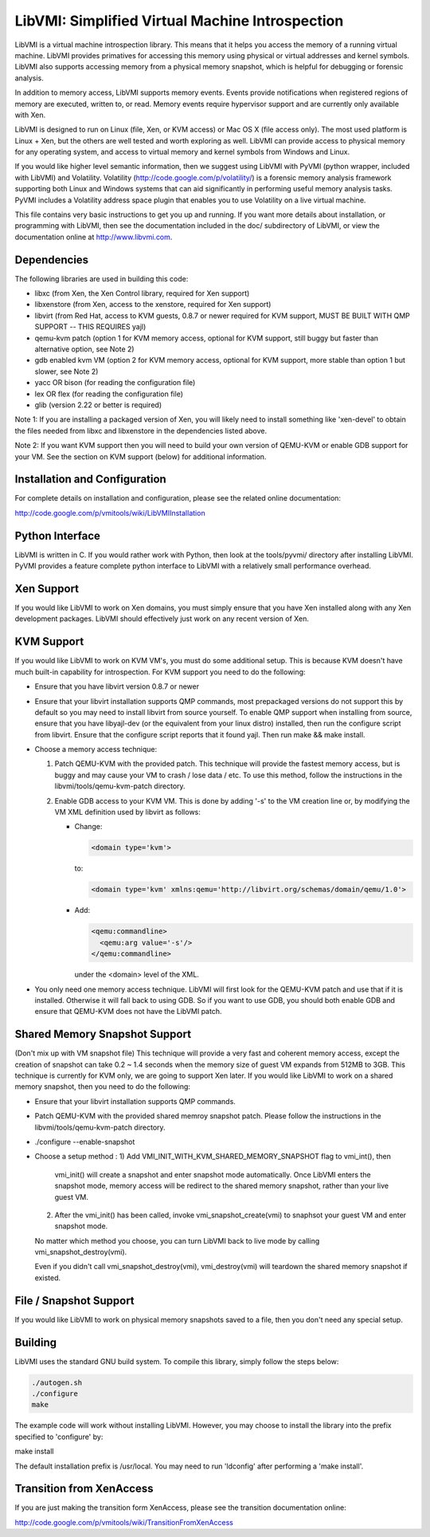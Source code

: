 LibVMI: Simplified Virtual Machine Introspection
================================================
LibVMI is a virtual machine introspection library.  This means that it helps 
you access the memory of a running virtual machine.  LibVMI provides primatives
for accessing this memory using physical or virtual addresses and kernel
symbols.  LibVMI also supports accessing memory from a physical memory snapshot,
which is helpful for debugging or forensic analysis.

In addition to memory access, LibVMI supports memory events.  Events provide 
notifications when registered regions of memory are executed, written to, or
read.  Memory events require hypervisor support and are currently only 
available with Xen.

LibVMI is designed to run on Linux (file, Xen, or KVM access) or Mac OS X
(file access only).  The most used platform is Linux + Xen, but the 
others are well tested and worth exploring as well.  LibVMI can provide access
to physical memory for any operating system, and access to virtual memory and
kernel symbols from Windows and Linux.

If you would like higher level semantic information, then we suggest using 
LibVMI with PyVMI (python wrapper, included with LibVMI) and Volatility.
Volatility (http://code.google.com/p/volatility/) is a forensic memory analysis
framework supporting both Linux and Windows systems that can aid significantly
in performing useful memory analysis tasks.  PyVMI includes a Volatility
address space plugin that enables you to use Volatility on a live virtual 
machine.

This file contains very basic instructions to get you up and running.  If you
want more details about installation, or programming with LibVMI, then see
the documentation included in the doc/ subdirectory of LibVMI, or view the
documentation online at http://www.libvmi.com.


Dependencies
------------
The following libraries are used in building this code:

- libxc (from Xen, the Xen Control library, required for Xen support)

- libxenstore (from Xen, access to the xenstore, required for Xen support)

- libvirt (from Red Hat, access to KVM guests, 0.8.7 or newer required for KVM
  support, MUST BE BUILT WITH QMP SUPPORT -- THIS REQUIRES yajl)

- qemu-kvm patch (option 1 for KVM memory access, optional for KVM support,
  still buggy but faster than alternative option, see Note 2)

- gdb enabled kvm VM (option 2 for KVM memory access, optional for KVM
  support, more stable than option 1 but slower, see Note 2)

- yacc OR bison (for reading the configuration file)

- lex OR flex (for reading the configuration file)

- glib (version 2.22 or better is required)

Note 1: If you are installing a packaged version of Xen, you will likely
need to install something like 'xen-devel' to obtain the files needed
from libxc and libxenstore in the dependencies listed above.

Note 2: If you want KVM support then you will need to build your own 
version of QEMU-KVM or enable GDB support for your VM.  See the
section on KVM support (below) for additional information.


Installation and Configuration
------------------------------
For complete details on installation and configuration, please see the
related online documentation: 

http://code.google.com/p/vmitools/wiki/LibVMIInstallation


Python Interface
----------------
LibVMI is written in C.  If you would rather work with Python, then look at
the tools/pyvmi/ directory after installing LibVMI.  PyVMI provides a
feature complete python interface to LibVMI with a relatively small
performance overhead.


Xen Support
-----------
If you would like LibVMI to work on Xen domains, you must simply ensure
that you have Xen installed along with any Xen development packages.
LibVMI should effectively just work on any recent version of Xen.


KVM Support
-----------
If you would like LibVMI to work on KVM VM's, you must do some additional
setup.  This is because KVM doesn't have much built-in capability for
introspection.  For KVM support you need to do the following:

- Ensure that you have libvirt version 0.8.7 or newer

- Ensure that your libvirt installation supports QMP commands, most 
  prepackaged versions do not support this by default so you may need
  to install libvirt from source yourself.  To enable QMP support 
  when installing from source, ensure that you have libyajl-dev (or 
  the equivalent from your linux distro) installed, then run the
  configure script from libvirt.  Ensure that the configure script
  reports that it found yajl.  Then run make && make install.

- Choose a memory access technique:

  1) Patch QEMU-KVM with the provided patch.  This technique will 
     provide the fastest memory access, but is buggy and may cause
     your VM to crash / lose data / etc.  To use this method, 
     follow the instructions in the libvmi/tools/qemu-kvm-patch
     directory.

  2) Enable GDB access to your KVM VM.  This is done by adding
     '-s' to the VM creation line or, by modifying the VM XML
     definition used by libvirt as follows:

     - Change:
       
       .. code::
       
          <domain type='kvm'>
          
       to:

       .. code::

           <domain type='kvm' xmlns:qemu='http://libvirt.org/schemas/domain/qemu/1.0'>

     - Add:

       .. code::

           <qemu:commandline>
             <qemu:arg value='-s'/>
           </qemu:commandline>

       under the <domain> level of the XML.

- You only need one memory access technique.  LibVMI will first look
  for the QEMU-KVM patch and use that if it is installed.  Otherwise
  it will fall back to using GDB.  So if you want to use GDB, you 
  should both enable GDB and ensure that QEMU-KVM does not have the
  LibVMI patch.

Shared Memory Snapshot Support
------------------------------
(Don't mix up with VM snapshot file) This technique will provide a very 
fast and coherent memory access, except the creation of snapshot can take
0.2 ~ 1.4 seconds when the memory size of guest VM expands from 512MB to 
3GB. This technique is currently for KVM only, we are going to support Xen
later. If you would like LibVMI to work on a shared memory snapshot, then 
you need to do the following:

- Ensure that your libvirt installation supports QMP commands.

- Patch QEMU-KVM with the provided shared memroy snapshot patch. Please 
  follow the instructions in the libvmi/tools/qemu-kvm-patch directory.
  
- ./configure --enable-snapshot

- Choose a setup method :
  1) Add VMI_INIT_WITH_KVM_SHARED_MEMORY_SNAPSHOT flag to vmi_int(), then
     vmi_init() will create a snapshot and enter snapshot mode automatically.
     Once LibVMI enters the snapshot mode, memory access will be redirect to 
     the shared memory snapshot, rather than your live guest VM.
  
  2) After the vmi_init() has been called, invoke vmi_snapshot_create(vmi)
     to snaphsot your guest VM and enter snapshot mode.
  
  No matter which method you choose, you can turn LibVMI back to live mode 
  by calling vmi_snapshot_destroy(vmi).
  
  Even if you didn't call vmi_snapshot_destroy(vmi), vmi_destroy(vmi) will 
  teardown the shared memory snapshot if existed.


File / Snapshot Support
-----------------------
If you would like LibVMI to work on physical memory snapshots saved to
a file, then you don't need any special setup.


Building
--------
LibVMI uses the standard GNU build system.  To compile this library, simply
follow the steps below:

.. code::

   ./autogen.sh
   ./configure
   make

The example code will work without installing LibVMI.  However, you may
choose to install the library into the prefix specified to 'configure' by:

make install

The default installation prefix is /usr/local.  You may need to run
'ldconfig' after performing a 'make install'.


Transition from XenAccess
-------------------------
If you are just making the transition form XenAccess, please see the transition
documentation online:

http://code.google.com/p/vmitools/wiki/TransitionFromXenAccess
